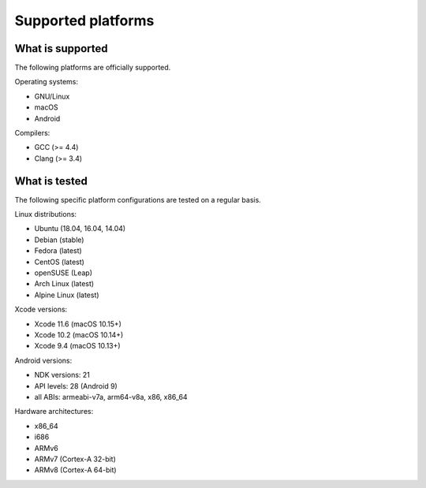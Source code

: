 Supported platforms
*******************

.. seealso::

   * :doc:`/development/continuous_integration`

What is supported
-----------------

The following platforms are officially supported.

Operating systems:

* GNU/Linux
* macOS
* Android

Compilers:

* GCC (>= 4.4)
* Clang (>= 3.4)

What is tested
--------------

The following specific platform configurations are tested on a regular basis.

Linux distributions:

* Ubuntu (18.04, 16.04, 14.04)
* Debian (stable)
* Fedora (latest)
* CentOS (latest)
* openSUSE (Leap)
* Arch Linux (latest)
* Alpine Linux (latest)

Xcode versions:

* Xcode 11.6 (macOS 10.15+)
* Xcode 10.2 (macOS 10.14+)
* Xcode 9.4 (macOS 10.13+)

Android versions:

* NDK versions: 21
* API levels: 28 (Android 9)
* all ABIs: armeabi-v7a, arm64-v8a, x86, x86_64

Hardware architectures:

* x86_64
* i686
* ARMv6
* ARMv7 (Cortex-A 32-bit)
* ARMv8 (Cortex-A 64-bit)
